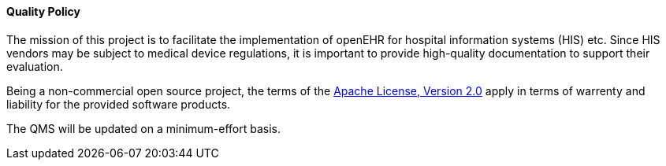 ==== Quality Policy

The mission of this project is to facilitate the implementation of openEHR for hospital information systems (HIS) etc.
Since HIS vendors may be subject to medical device regulations, it is important to provide high-quality documentation to support their evaluation.

Being a non-commercial open source project, the terms of the https://www.apache.org/licenses/LICENSE-2.0[Apache License, Version 2.0] apply in terms of warrenty and liability for the provided software products.

The QMS will be updated on a minimum-effort basis.
